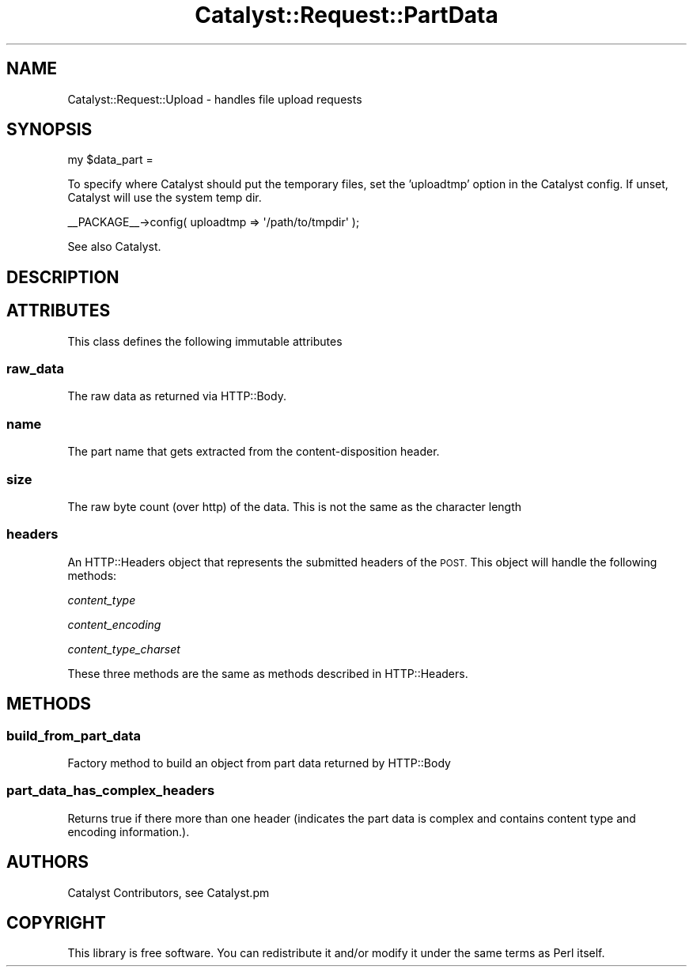 .\" Automatically generated by Pod::Man 4.09 (Pod::Simple 3.35)
.\"
.\" Standard preamble:
.\" ========================================================================
.de Sp \" Vertical space (when we can't use .PP)
.if t .sp .5v
.if n .sp
..
.de Vb \" Begin verbatim text
.ft CW
.nf
.ne \\$1
..
.de Ve \" End verbatim text
.ft R
.fi
..
.\" Set up some character translations and predefined strings.  \*(-- will
.\" give an unbreakable dash, \*(PI will give pi, \*(L" will give a left
.\" double quote, and \*(R" will give a right double quote.  \*(C+ will
.\" give a nicer C++.  Capital omega is used to do unbreakable dashes and
.\" therefore won't be available.  \*(C` and \*(C' expand to `' in nroff,
.\" nothing in troff, for use with C<>.
.tr \(*W-
.ds C+ C\v'-.1v'\h'-1p'\s-2+\h'-1p'+\s0\v'.1v'\h'-1p'
.ie n \{\
.    ds -- \(*W-
.    ds PI pi
.    if (\n(.H=4u)&(1m=24u) .ds -- \(*W\h'-12u'\(*W\h'-12u'-\" diablo 10 pitch
.    if (\n(.H=4u)&(1m=20u) .ds -- \(*W\h'-12u'\(*W\h'-8u'-\"  diablo 12 pitch
.    ds L" ""
.    ds R" ""
.    ds C` ""
.    ds C' ""
'br\}
.el\{\
.    ds -- \|\(em\|
.    ds PI \(*p
.    ds L" ``
.    ds R" ''
.    ds C`
.    ds C'
'br\}
.\"
.\" Escape single quotes in literal strings from groff's Unicode transform.
.ie \n(.g .ds Aq \(aq
.el       .ds Aq '
.\"
.\" If the F register is >0, we'll generate index entries on stderr for
.\" titles (.TH), headers (.SH), subsections (.SS), items (.Ip), and index
.\" entries marked with X<> in POD.  Of course, you'll have to process the
.\" output yourself in some meaningful fashion.
.\"
.\" Avoid warning from groff about undefined register 'F'.
.de IX
..
.if !\nF .nr F 0
.if \nF>0 \{\
.    de IX
.    tm Index:\\$1\t\\n%\t"\\$2"
..
.    if !\nF==2 \{\
.        nr % 0
.        nr F 2
.    \}
.\}
.\" ========================================================================
.\"
.IX Title "Catalyst::Request::PartData 3pm"
.TH Catalyst::Request::PartData 3pm "2018-10-31" "perl v5.26.1" "User Contributed Perl Documentation"
.\" For nroff, turn off justification.  Always turn off hyphenation; it makes
.\" way too many mistakes in technical documents.
.if n .ad l
.nh
.SH "NAME"
Catalyst::Request::Upload \- handles file upload requests
.SH "SYNOPSIS"
.IX Header "SYNOPSIS"
.Vb 1
\&    my $data_part =
.Ve
.PP
To specify where Catalyst should put the temporary files, set the 'uploadtmp'
option in the Catalyst config. If unset, Catalyst will use the system temp dir.
.PP
.Vb 1
\&    _\|_PACKAGE_\|_\->config( uploadtmp => \*(Aq/path/to/tmpdir\*(Aq );
.Ve
.PP
See also Catalyst.
.SH "DESCRIPTION"
.IX Header "DESCRIPTION"
.SH "ATTRIBUTES"
.IX Header "ATTRIBUTES"
This class defines the following immutable attributes
.SS "raw_data"
.IX Subsection "raw_data"
The raw data as returned via HTTP::Body.
.SS "name"
.IX Subsection "name"
The part name that gets extracted from the content-disposition header.
.SS "size"
.IX Subsection "size"
The raw byte count (over http) of the data.  This is not the same as the character
length
.SS "headers"
.IX Subsection "headers"
An HTTP::Headers object that represents the submitted headers of the \s-1POST.\s0  This
object will handle the following methods:
.PP
\fIcontent_type\fR
.IX Subsection "content_type"
.PP
\fIcontent_encoding\fR
.IX Subsection "content_encoding"
.PP
\fIcontent_type_charset\fR
.IX Subsection "content_type_charset"
.PP
These three methods are the same as methods described in HTTP::Headers.
.SH "METHODS"
.IX Header "METHODS"
.SS "build_from_part_data"
.IX Subsection "build_from_part_data"
Factory method to build an object from part data returned by HTTP::Body
.SS "part_data_has_complex_headers"
.IX Subsection "part_data_has_complex_headers"
Returns true if there more than one header (indicates the part data is complex and
contains content type and encoding information.).
.SH "AUTHORS"
.IX Header "AUTHORS"
Catalyst Contributors, see Catalyst.pm
.SH "COPYRIGHT"
.IX Header "COPYRIGHT"
This library is free software. You can redistribute it and/or modify
it under the same terms as Perl itself.
